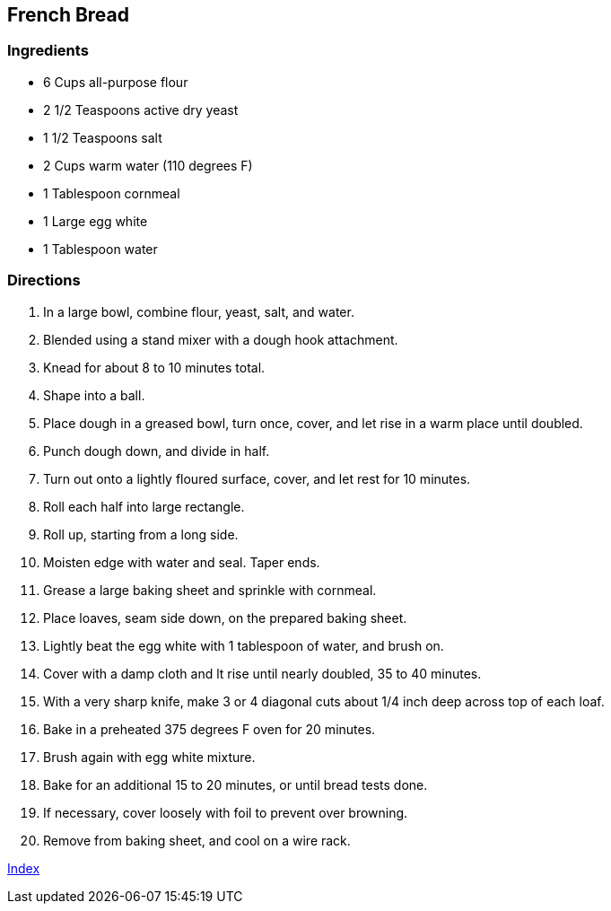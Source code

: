 == French Bread

=== Ingredients

* 6 Cups all-purpose flour
* 2 1/2 Teaspoons active dry yeast
* 1 1/2 Teaspoons salt
* 2 Cups warm water (110 degrees F)
* 1 Tablespoon cornmeal
* 1 Large egg white
* 1 Tablespoon water

=== Directions

. In a large bowl, combine flour, yeast, salt, and water.
. Blended using a stand mixer with a dough hook attachment.
. Knead for about 8 to 10 minutes total.
. Shape into a ball.
. Place dough in a greased bowl, turn once, cover, and let rise in a warm place until doubled.
. Punch dough down, and divide in half.
. Turn out onto a lightly floured surface, cover, and let rest for 10 minutes.
. Roll each half into large rectangle.
. Roll up, starting from a long side.
. Moisten edge with water and seal. Taper ends.
. Grease a large baking sheet and sprinkle with cornmeal.
. Place loaves, seam side down, on the prepared baking sheet.
. Lightly beat the egg white with 1 tablespoon of water, and brush on.
. Cover with a damp cloth and lt rise until nearly doubled, 35 to 40 minutes.
. With a very sharp knife, make 3 or 4 diagonal cuts about 1/4 inch deep across top of each loaf.
. Bake in a preheated 375 degrees F oven for 20 minutes.
. Brush again with egg white mixture.
. Bake for an additional 15 to 20 minutes, or until bread tests done.
. If necessary, cover loosely with foil to prevent over browning.
. Remove from baking sheet, and cool on a wire rack.

link:index.html[Index]